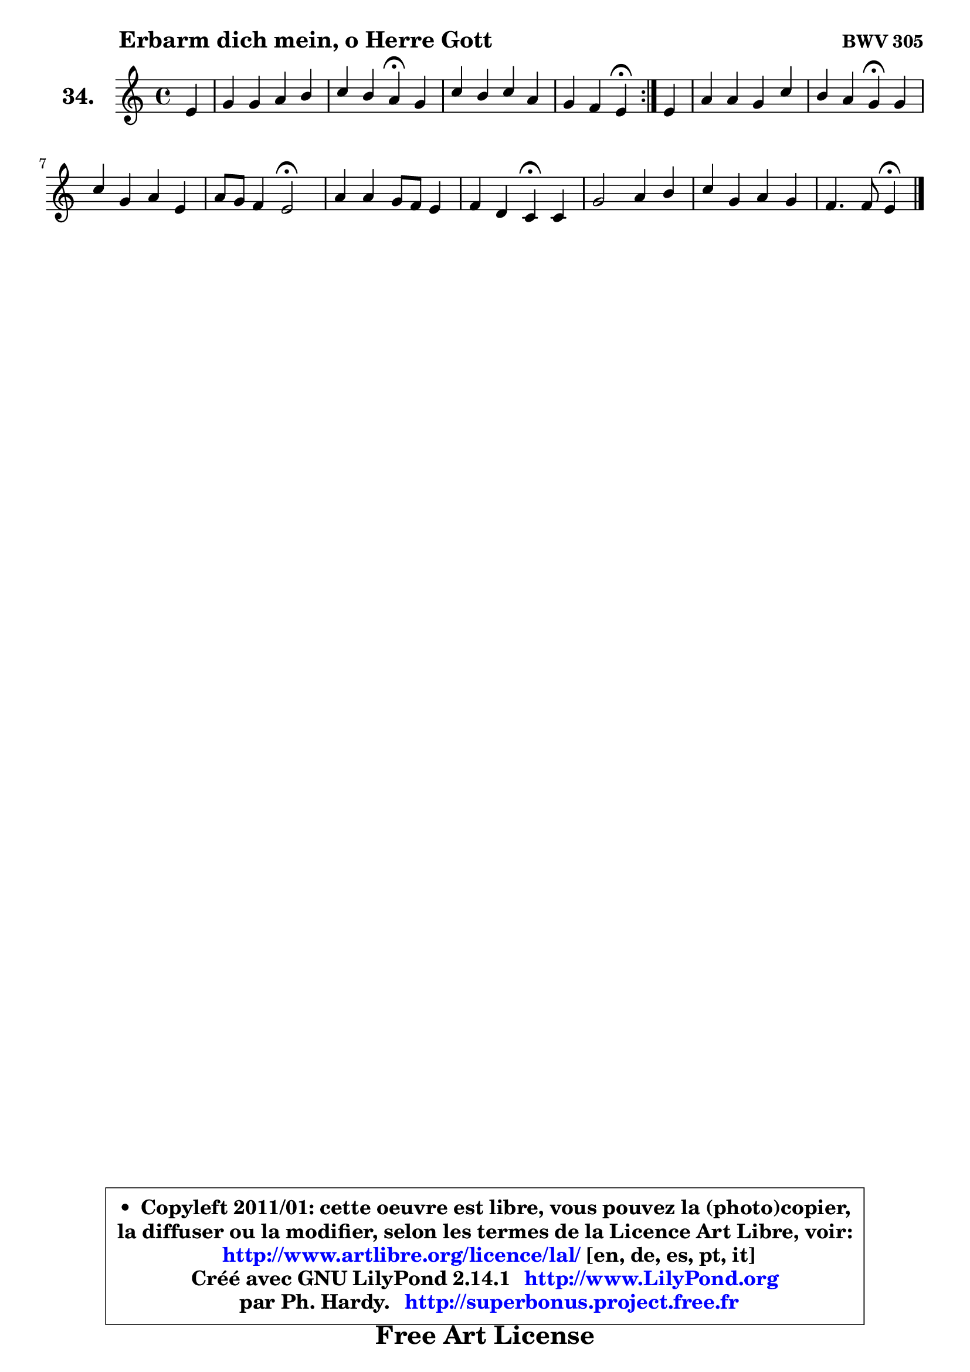 
\version "2.14.1"

  \paper {
%	system-system-spacing #'padding = #0.1
%	score-system-spacing #'padding = #0.1
%	ragged-bottom = ##f
%	ragged-last-bottom = ##f
	}

  \header {
      opus = \markup { \bold "BWV 305" }
      piece = \markup { \hspace #9 \fontsize #2 \bold "Erbarm dich mein, o Herre Gott" }
      maintainer = "Ph. Hardy"
      maintainerEmail = "superbonus.project@free.fr"
      lastupdated = "2011/Jul/20"
      tagline = \markup { \fontsize #3 \bold "Free Art License" }
      copyright = \markup { \fontsize #3  \bold   \override #'(box-padding .  1.0) \override #'(baseline-skip . 2.9) \box \column { \center-align { \fontsize #-2 \line { • \hspace #0.5 Copyleft 2011/01: cette oeuvre est libre, vous pouvez la (photo)copier, } \line { \fontsize #-2 \line {la diffuser ou la modifier, selon les termes de la Licence Art Libre, voir: } } \line { \fontsize #-2 \with-url #"http://www.artlibre.org/licence/lal/" \line { \fontsize #1 \hspace #1.0 \with-color #blue http://www.artlibre.org/licence/lal/ [en, de, es, pt, it] } } \line { \fontsize #-2 \line { Créé avec GNU LilyPond 2.14.1 \with-url #"http://www.LilyPond.org" \line { \with-color #blue \fontsize #1 \hspace #1.0 \with-color #blue http://www.LilyPond.org } } } \line { \hspace #1.0 \fontsize #-2 \line {par Ph. Hardy. } \line { \fontsize #-2 \with-url #"http://superbonus.project.free.fr" \line { \fontsize #1 \hspace #1.0 \with-color #blue http://superbonus.project.free.fr } } } } } }

	  }

  guidemidi = {
	\repeat volta2 {
	r4 |
	R1 |
	r2 \tempo 4 = 30 r4 \tempo 4 = 78 r4 |
	R1 |
	r2 \tempo 4 = 30 r4 \tempo 4 = 78 } %fin du repeat
        r4 |
	R1 |
	r2 \tempo 4 = 30 r4 \tempo 4 = 78 r4 |
	R1 |
	r4 r4 \tempo 4 = 34 r2 \tempo 4 = 78 |
	R1 |
	r2 \tempo 4 = 30 r4 \tempo 4 = 78 r4 |
	R1 |
	R1 |
	r2 \tempo 4 = 30 r4 
	}

  upper = {
	\time 4/4
	\key a \minor
	\clef treble
	\partial 4
	\voiceOne
	<< { 
	% SOPRANO
	\set Voice.midiInstrument = "acoustic grand"
	\relative c' {
	\repeat volta2 {
	e4 |
	g4 g a b |
	c4 b a\fermata g |
	c4 b c a |
	g4 f e\fermata } %fin du repeat
        e4 |
	a4 a g c |
	b4 a g\fermata g |
	c4 g a e |
	a8 g f4 e2\fermata |
	a4 a g8 f e4 |
	f4 d c4\fermata c |
	g'2 a4 b |
	c4 g a g |
	f4. f8 e4\fermata
	\bar "|."
	} % fin de relative
	}

%	\context Voice="1" { \voiceTwo 
%	% ALTO
%	\set Voice.midiInstrument = "acoustic grand"
%	\relative c' {
%	\repeat volta2 {
%	b4 |
%	e4 e e f8 e |
%	e8 a4 gis8 e4 e8 f |
%	g8 a a g16 f g4. f8 ~ |
%	f8 e8 ~ e8 d16 c b4 } %fin du repeat
%        c4 |
%	f4 f f8 e16 d e8 fis |
%	g16 d g4 fis8 d4 e |
%	e4 e8 d c b cis d |
%	e4. d8 ~ d cis8\fermata c4 |
%	c8 es4 d8 d4 c |
%	c4 ~ c8 b8 g4 g |
%	d'4 e8 d c4 d |
%	e8 f g e f4 ~ f8 e8 ~ |
%	e8 d ~ d c b4
%	\bar "|."
%	} % fin de relative
%	\oneVoice
%	} >>
 >>
	}

  lower = {
	\time 4/4
	\key a \minor
	\clef bass
	\partial 4
        \mergeDifferentlyDottedOn
	\voiceOne
	<< { 
	% TENOR
	\set Voice.midiInstrument = "acoustic grand"
	\relative c' {
	\repeat volta2 {
	g4 |
	b4 b c d |
	c8 e f e16 d c4 b |
	e4 f8 e16 d c4 c |
	c8. bes16 a8 b16 a gis4 } %fin du repeat
        a4 |
	c4 d4 ~ d8 c g a |
	d,8 d' e d16 c b4 c |
	c4 c8 bes a4 a |
	a4 a a a |
	a8 c4 b16 a b4 c8 b |
	a4 g8. f16 e4 e |
	g4 c8 d e f g4 |
	g,4 c c c8. bes16 |
	a8 b!16 c b8 a gis4
	\bar "|."
	} % fin de relative
	}
	\context Voice="1" { \voiceTwo 
	% BASS
	\set Voice.midiInstrument = "acoustic grand"
	\relative c {
	\repeat volta2 {
	e4 ~ |
	e8 f8 e d c a'4 gis8 |
	a8 c, d e a,4\fermata e'8 d |
	c4 d8 g e c f4 |
	c4 d e\fermata } %fin du repeat
        a8 g |
	f8 e d c b8 c b a |
	g8 b c d g,4\fermata c8 b |
	a8 b c e, f g a b |
	cis8 a d4 a\fermata a'8 g |
	f4 fis g a8 g |
	f8 d g g, c4\fermata c |
	b4 c8 b a4 g8 f |
	e8 d e c f8 a c4 |
	d2 e4\fermata
	\bar "|."
	} % fin de relative
	\oneVoice
	} >>
	}


  \score { 

	\new PianoStaff <<
	\set PianoStaff.instrumentName = \markup { \bold \huge "34." }
	\new Staff = "upper" \upper
%	\new Staff = "lower" \lower
	>>

  \layout {
%	ragged-last = ##f
	  }

	 } % fin de score

 \score {
\unfoldRepeats { << \guidemidi \upper >> }
    \midi {
    \context {
     \Staff
      \remove "Staff_performer"
               }

     \context {
      \Voice
       \consists "Staff_performer"
                }

   \context { 
   \Score
   tempoWholesPerMinute = #(ly:make-moment 78 4)
		}
	  }
	}


